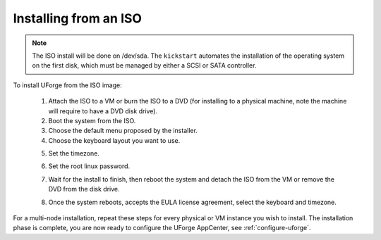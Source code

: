 .. Copyright 2017 FUJITSU LIMITED

.. _install-iso:

Installing from an ISO
----------------------

.. note:: The ISO install will be done on /dev/sda. The ``kickstart`` automates the installation of the operating system on the first disk, which must be managed by either a SCSI or SATA controller.

To install UForge from the ISO image:

	1. Attach the ISO to a VM or burn the ISO to a DVD (for installing to a physical machine, note the machine will require to have a DVD disk drive).
	2. Boot the system from the ISO.
	3. Choose the default menu proposed by the installer.
	4. Choose the keyboard layout you want to use.

	.. image:: /images/install-keyboard-select.png

	5. Set the timezone.

	.. image:: /images/install-timezone-select.png

	6. Set the root linux password.

	.. image:: /images/install-password-set.png

	7. Wait for the install to finish, then reboot the system and detach the ISO from the VM or remove the DVD from the disk drive.

	.. image:: /images/install-reboot.png

	8. Once the system reboots, accepts the EULA license agreement, select the keyboard and timezone.
	
For a multi-node installation, repeat these steps for every physical or VM instance you wish to install.  
The installation phase is complete, you are now ready to configure the UForge AppCenter, see :ref:`configure-uforge`.
